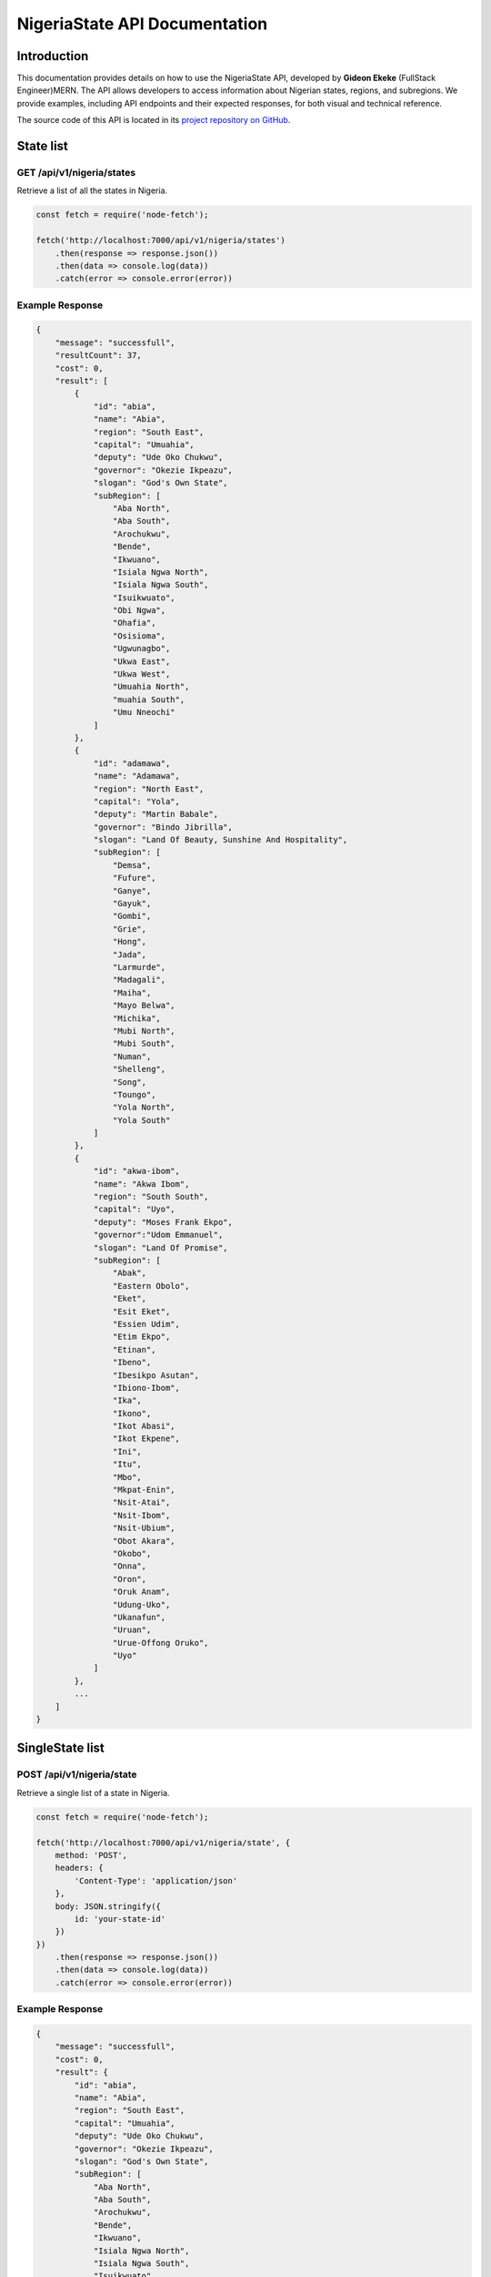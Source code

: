 
.. _index:

========================================
NigeriaState API Documentation
========================================

.. meta::
    :description: This is the official documentation for the Nigeria API developed by **Gideon Ekeke** (FullStack Engineer)MERN.
    :keywords: NigeriaState API, Documentation

.. _dsg-introduction:

Introduction
============

This documentation provides details on how to use the NigeriaState API, developed by **Gideon Ekeke** (FullStack Engineer)MERN.
The API allows developers to access information about Nigerian states, regions, and subregions.
We provide examples, including API endpoints and their expected responses, for both visual and technical reference.

The source code of this API is located in its `project repository on GitHub <https://github.com/gideonekekeke/NigeriaApiDocs>`_.

State list
==========

GET /api/v1/nigeria/states
---------------------------

Retrieve a list of all the states in Nigeria.

.. code-block:: javascript

    const fetch = require('node-fetch');

    fetch('http://localhost:7000/api/v1/nigeria/states')
        .then(response => response.json())
        .then(data => console.log(data))
        .catch(error => console.error(error))

Example Response
----------------

.. code-block:: json

    {
        "message": "successfull",
        "resultCount": 37,
        "cost": 0,
        "result": [
            {
                "id": "abia",
                "name": "Abia",
                "region": "South East",
                "capital": "Umuahia",
                "deputy": "Ude Oko Chukwu",
                "governor": "Okezie Ikpeazu",
                "slogan": "God's Own State",
                "subRegion": [
                    "Aba North",
                    "Aba South",
                    "Arochukwu",
                    "Bende",
                    "Ikwuano",
                    "Isiala Ngwa North",
                    "Isiala Ngwa South",
                    "Isuikwuato",
                    "Obi Ngwa",
                    "Ohafia",
                    "Osisioma",
                    "Ugwunagbo",
                    "Ukwa East",
                    "Ukwa West",
                    "Umuahia North",
                    "muahia South",
                    "Umu Nneochi"
                ]
            },
            {
                "id": "adamawa",
                "name": "Adamawa",
                "region": "North East",
                "capital": "Yola",
                "deputy": "Martin Babale",
                "governor": "Bindo Jibrilla",
                "slogan": "Land Of Beauty, Sunshine And Hospitality",
                "subRegion": [
                    "Demsa",
                    "Fufure",
                    "Ganye",
                    "Gayuk",
                    "Gombi",
                    "Grie",
                    "Hong",
                    "Jada",
                    "Larmurde",
                    "Madagali",
                    "Maiha",
                    "Mayo Belwa",
                    "Michika",
                    "Mubi North",
                    "Mubi South",
                    "Numan",
                    "Shelleng",
                    "Song",
                    "Toungo",
                    "Yola North",
                    "Yola South"
                ]
            },
            {
                "id": "akwa-ibom",
                "name": "Akwa Ibom",
                "region": "South South",
                "capital": "Uyo",
                "deputy": "Moses Frank Ekpo",
                "governor":"Udom Emmanuel",
                "slogan": "Land Of Promise",
                "subRegion": [
                    "Abak",
                    "Eastern Obolo",
                    "Eket",
                    "Esit Eket",
                    "Essien Udim",
                    "Etim Ekpo",
                    "Etinan",
                    "Ibeno",
                    "Ibesikpo Asutan",
                    "Ibiono-Ibom",
                    "Ika",
                    "Ikono",
                    "Ikot Abasi",
                    "Ikot Ekpene",
                    "Ini",
                    "Itu",
                    "Mbo",
                    "Mkpat-Enin",
                    "Nsit-Atai",
                    "Nsit-Ibom",
                    "Nsit-Ubium",
                    "Obot Akara",
                    "Okobo",
                    "Onna",
                    "Oron",
                    "Oruk Anam",
                    "Udung-Uko",
                    "Ukanafun",
                    "Uruan",
                    "Urue-Offong Oruko",
                    "Uyo"
                ]
            },
            ...
        ]
    }


SingleState list
================

POST /api/v1/nigeria/state
---------------------------

Retrieve a single list of a state in Nigeria.

.. code-block:: javascript

    const fetch = require('node-fetch');

    fetch('http://localhost:7000/api/v1/nigeria/state', {
        method: 'POST',
        headers: {
            'Content-Type': 'application/json'
        },
        body: JSON.stringify({
            id: 'your-state-id'
        })
    })
        .then(response => response.json())
        .then(data => console.log(data))
        .catch(error => console.error(error))

Example Response
----------------

.. code-block:: json

    {
        "message": "successfull",
        "cost": 0,
        "result": {
            "id": "abia",
            "name": "Abia",
            "region": "South East",
            "capital": "Umuahia",
            "deputy": "Ude Oko Chukwu",
            "governor": "Okezie Ikpeazu",
            "slogan": "God's Own State",
            "subRegion": [
                "Aba North",
                "Aba South",
                "Arochukwu",
                "Bende",
                "Ikwuano",
                "Isiala Ngwa North",
                "Isiala Ngwa South",
                "Isuikwuato",
                "Obi Ngwa",
                "Ohafia",
                "Osisioma",
                "Ugwunagbo",
                "Ukwa East",
                "Ukwa West",
                "Umuahia North",
                "muahia South",
                "Umu Nneochi"
            ]
        }
    }


Region list
============

POST /api/v1/nigeria/states/region
-----------------------------------

Retrieve a region of all states in Nigeria.

.. code-block:: javascript

    const fetch = require('node-fetch');

    fetch('http://localhost:7000/api/v1/nigeria/states/region', {
        method: 'POST',
        headers: {
            'Content-Type': 'application/json'
        },
        body: JSON.stringify({
            region: "North Central"
        })
    })
        .then(response => response.json())
        .then(data => console.log(data))
        .catch(error => console.error(error))

Example Response
----------------

.. code-block:: json

    {
        "message": "successfull",
        "resultCount": 6,
        "cost": 0,
        "result": [
          {
            "id": "benue",
            "name": "Benue",
            "region": "North Central",
            "capital": "Makurdi",
            "deputy": "Benson Abounu",
            "governor": "Samuel Ortom",
            "slogan": "The Food Basket Of The Nation",
            "subRegion": [
                "Agatu",
                "Apa",
                "Ado",
                "Buruku",
                "Gboko",
                "Guma",
                "Gwer East",
                "Gwer West",
                "Katsina-Ala",
                "Konshisha",
                "Kwande",
                "Logo",
                "Makurdi",
                "Obi",
                "Ogbadibo",
                "Ohimini",
                "Oju",
                "Okpokwu",
                "Oturkpo",
                "Tarka",
                "Ukum",
                "Ushongo",
                "Vandeikya"
            ]
        },
        {
            "id": "kogi",
            "name": "Kogi",
            "region": "North Central",
            "capital": "Lokoja",
            "deputy": "Edward Onoja",
            "governor": "Yahaya Bello",
            "slogan": "The Confluence State",
            "subRegion": [
                "Adavi",
                "Ajaokuta",
                "Ankpa",
                "Bassa",
                "Dekina",
                "Ibaji",
                "Idah",
                "Igalamela Odolu",
                "Ijumu",
                "Kabba Bunu",
                "Kogi",
                "Lokoja",
                "Mopa Muro",
                "Ofu",
                "Ogori Magongo",
                "Okehi",
                "Okene",
                "Olamaboro",
                "Omala",
                "Yagba East",
                "Yagba West"
            ]
        },
        {
            "id": "kwara",
            "name": "Kwara",
            "region": "North Central",
            "capital": "Ilorin",
            "deputy": "Kayode Alabi",
            "governor": "Abdulrahman Abdulrazaq",
            "slogan": "The Place Of Harmony",
            "subRegion": [
                "Asa",
                "Baruten",
                "Edu",
                "Ekiti",
                "Ifelodun",
                "Ilorin East",
                "Ilorin South",
                "Ilorin West",
                "Irepodun",
                "Isin",
                "Kaiama",
                "Moro",
                "Offa",
                "Oke Ero",
                "Oyun",
                "Pategi"
            ]
        },
        {
            "id": "nasarawa",
            "name": "Nasarawa",
            "region": "North Central",
            "capital": "Lafia",
            "deputy": "Emmanuel Agbadu Akabe",
            "governor": "Abdullahi Sule",
            "slogan": "Nigeria's Home Of Solid Minerals",
            "subRegion": [
                "Akwanga",
                "Awe",
                "Doma",
                "Karu",
                "Keana",
                "Keffi",
                "Kokona",
                "Lafia",
                "Nasarawa",
                "Nasarawa Egon",
                "Obi",
                "Toto",
                "Wamba"
            ]
        },
        ---
        ]

           }
   
.. _dsg-installation:

Replace the code examples with the appropriate usage for your API and programming language.

For more details on the API endpoints and available methods, refer to the API documentation provided below.

